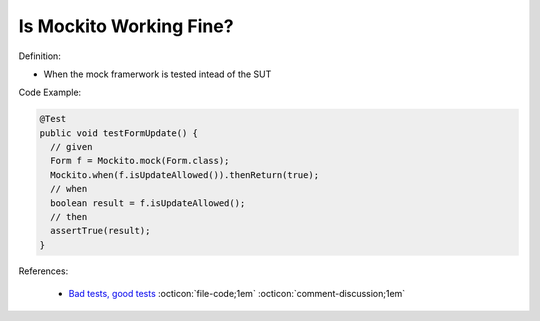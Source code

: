 Is Mockito Working Fine?
^^^^^
Definition:

* When the mock framerwork is tested intead of the SUT


Code Example:

.. code-block:: java

  @Test
  public void testFormUpdate() {
    // given
    Form f = Mockito.mock(Form.class);
    Mockito.when(f.isUpdateAllowed()).thenReturn(true);
    // when
    boolean result = f.isUpdateAllowed();
    // then
    assertTrue(result);
  }


References:

 * `Bad tests, good tests <http://kaczanowscy.pl/books/bad_tests_good_tests.html>`_ :octicon:`file-code;1em` :octicon:`comment-discussion;1em`

